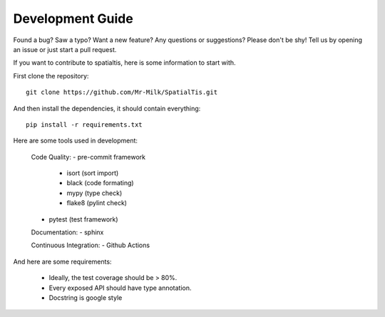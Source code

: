 Development Guide
==================

Found a bug? Saw a typo? Want a new feature? Any questions or suggestions? Please don't be shy! Tell us by opening an issue or just start a pull request.

If you want to contribute to spatialtis, here is some information to start with.

First clone the repository::

    git clone https://github.com/Mr-Milk/SpatialTis.git

And then install the dependencies, it should contain everything::

    pip install -r requirements.txt


Here are some tools used in development:

    Code Quality:
    - pre-commit framework

        - isort (sort import)
        - black (code formating)
        - mypy (type check)
        - flake8 (pylint check)

    - pytest (test framework)

    Documentation:
    - sphinx

    Continuous Integration:
    - Github Actions

And here are some requirements:

    - Ideally, the test coverage should be > 80%.
    - Every exposed API should have type annotation.
    - Docstring is google style

